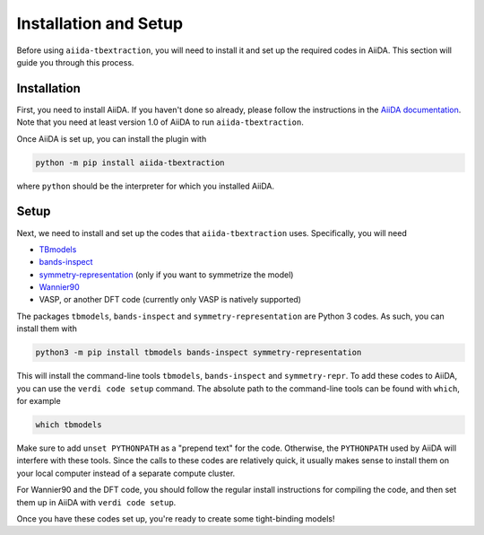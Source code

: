 Installation and Setup
======================

Before using ``aiida-tbextraction``, you will need to install it and set up the required codes in AiiDA. This section will guide you through this process.

Installation
------------

First, you need to install AiiDA. If you haven't done so already, please follow the instructions in the `AiiDA documentation <http://aiida-core.readthedocs.io/en/latest/installation>`_. Note that you need at least version 1.0 of AiiDA to run ``aiida-tbextraction``.

Once AiiDA is set up, you can install the plugin with

.. code:: bash

    python -m pip install aiida-tbextraction

where ``python`` should be the interpreter for which you installed AiiDA.

Setup
-----

Next, we need to install and set up the codes that ``aiida-tbextraction`` uses. Specifically, you will need

* `TBmodels <http://z2pack.ethz.ch/tbmodels>`_
* `bands-inspect <http://bands-inspect.readthedocs.io>`_
* `symmetry-representation <http://z2pack.ethz.ch/symmetry-representation>`_ (only if you want to symmetrize the model)
* `Wannier90 <http://wannier.org>`_
* VASP, or another DFT code (currently only VASP is natively supported)

The packages ``tbmodels``, ``bands-inspect`` and ``symmetry-representation`` are Python 3 codes. As such, you can install them with

.. code:: bash

    python3 -m pip install tbmodels bands-inspect symmetry-representation

This will install the command-line tools ``tbmodels``, ``bands-inspect`` and ``symmetry-repr``. To add these codes to AiiDA, you can use the ``verdi code setup`` command. The absolute path to the command-line tools can be found with ``which``, for example

.. code:: bash

    which tbmodels

Make sure to add ``unset PYTHONPATH`` as a "prepend text" for the code. Otherwise, the ``PYTHONPATH`` used by AiiDA will interfere with these tools. Since the calls to these codes are relatively quick, it usually makes sense to install them on your local computer instead of a separate compute cluster.

For Wannier90 and the DFT code, you should follow the regular install instructions for compiling the code, and then set them up in AiiDA with ``verdi code setup``.

Once you have these codes set up, you're ready to create some tight-binding models!
